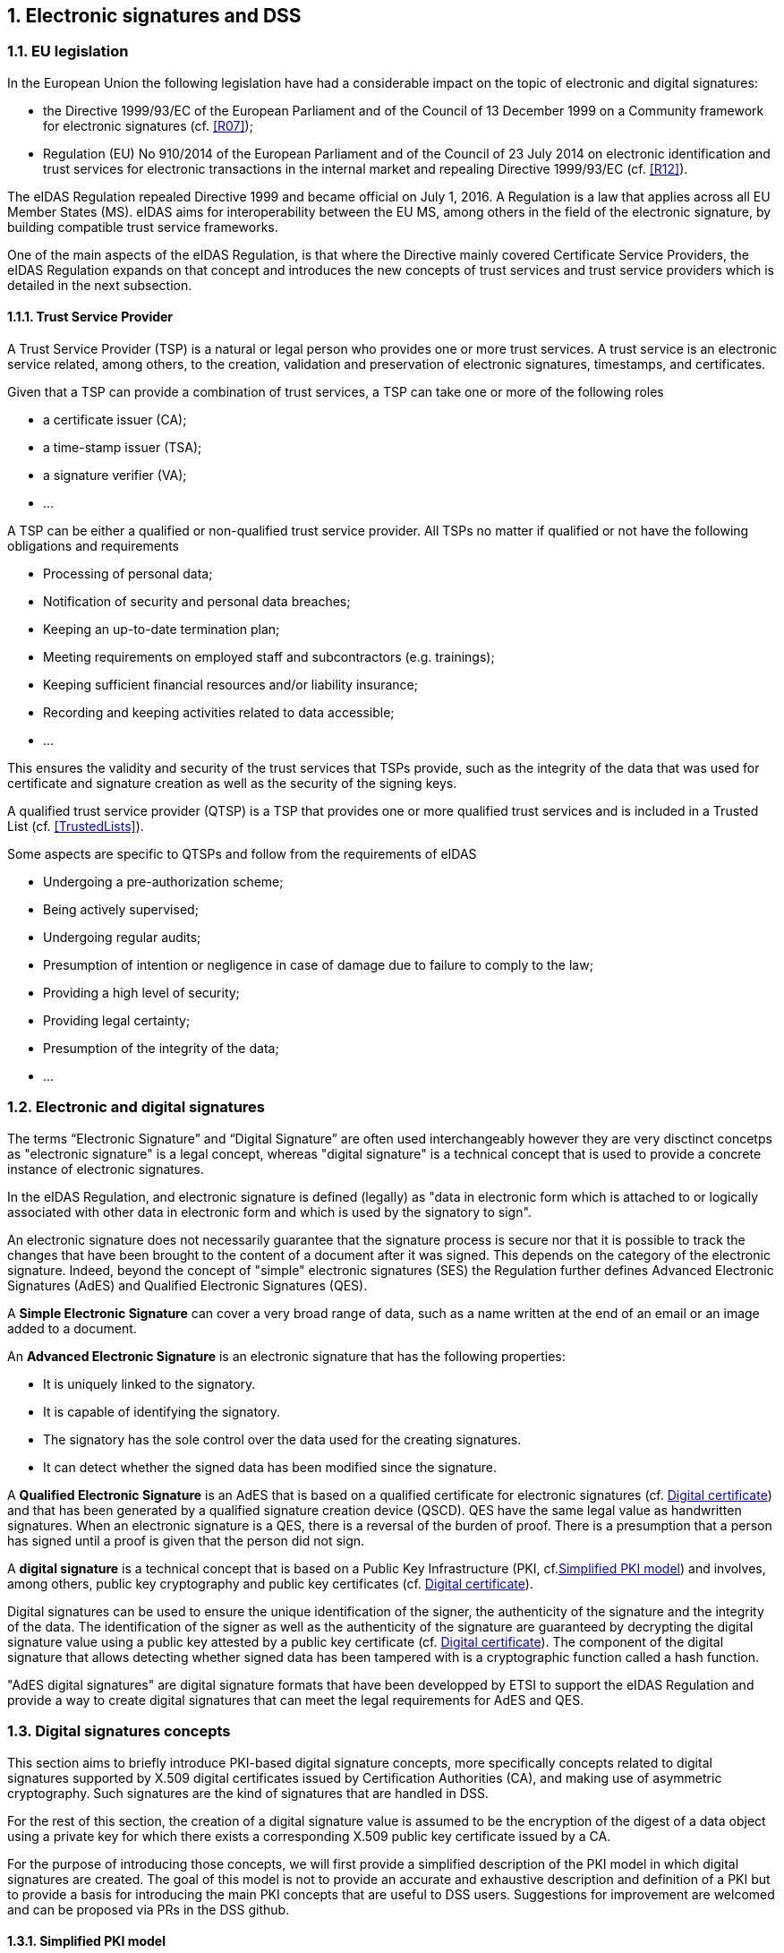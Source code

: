 :sectnums:
:sectnumlevels: 5
:sourcetestdir: ../../../test/java
:samplesdir: ../_samples
:imagesdir: images/

== Electronic signatures and DSS

=== EU legislation
In the European Union the following legislation have had a considerable impact on the topic of electronic and digital signatures:

* the Directive 1999/93/EC of the European Parliament and of the Council of 13 December 1999 on a Community framework for electronic signatures (cf. <<R07>>);
* Regulation (EU) No 910/2014 of the European Parliament and of the Council of 23 July 2014 on electronic identification and trust services for electronic transactions in the internal market and repealing Directive 1999/93/EC (cf. <<R12>>).

The eIDAS Regulation repealed Directive 1999 and became official on July 1, 2016. A Regulation is a law that applies across all EU Member States (MS). eIDAS aims for interoperability between the EU MS, among others in the field of the electronic signature, by building compatible trust service frameworks.

One of the main aspects of the eIDAS Regulation, is that where the Directive mainly covered Certificate Service Providers, the eIDAS Regulation expands on that concept and introduces the new concepts of trust services and trust service providers which is detailed in the next subsection.

[[TSP]]
==== Trust Service Provider
A Trust Service Provider (TSP) is a natural or legal person who provides one or more trust services. A trust service is an electronic service related, among others, to the creation, validation and preservation of electronic signatures, timestamps, and certificates.

Given that a TSP can provide a combination of trust services, a TSP can take one or more of the following roles

* a certificate issuer (CA);
* a time-stamp issuer (TSA);
* a signature verifier (VA);
* …

A TSP can be either a qualified or non-qualified trust service provider. All TSPs no matter if qualified or not have the following obligations and requirements

* Processing of personal data;
* Notification of security and personal data breaches;
* Keeping an up-to-date termination plan;
* Meeting requirements on employed staff and subcontractors (e.g. trainings);
* Keeping sufficient financial resources and/or liability insurance;
* Recording and keeping activities related to data accessible;
* …

This ensures the validity and security of the trust services that TSPs provide, such as the integrity of the data that was used for certificate and signature creation as well as the security of the signing keys.

A qualified trust service provider (QTSP) is a TSP that provides one or more qualified trust services and is included in a Trusted List (cf. <<TrustedLists>>).

Some aspects are specific to QTSPs and follow from the requirements of eIDAS

* Undergoing a pre-authorization scheme;
* Being actively supervised;
* Undergoing regular audits;
* Presumption of intention or negligence in case of damage due to failure to comply to the law;
* Providing a high level of security;
* Providing legal certainty;
* Presumption of the integrity of the data;
* …

=== Electronic and digital signatures
The terms “Electronic Signature” and “Digital Signature” are often used interchangeably however they are very disctinct concetps as "electronic signature" is a legal concept, whereas "digital signature" is a technical concept that is used to provide a concrete instance of electronic signatures.

In the eIDAS Regulation, and electronic signature is defined (legally) as "data in electronic form which is attached to or logically associated with other data in electronic form and which is used by the signatory to sign".

An electronic signature does not necessarily guarantee that the signature process is secure nor that it is possible to track the changes that have been brought to the content of a document after it was signed. This depends on the category of the electronic signature. Indeed, beyond the concept of "simple" electronic signatures (SES) the Regulation further defines Advanced Electronic Signatures (AdES) and Qualified Electronic Signatures (QES).

A *Simple Electronic Signature* can cover a very broad range of data, such as a name written at the end of an email or an image added to a document.

An *Advanced Electronic Signature* is an electronic signature that has the following properties:

* It is uniquely linked to the signatory.
* It is capable of identifying the signatory.
* The signatory has the sole control over the data used for the creating signatures.
* It can detect whether the signed data has been modified since the signature.


A *Qualified Electronic Signature* is an AdES that is based on a qualified certificate for electronic signatures (cf. <<DigitalCertificate>>) and that has been generated by a qualified signature creation device (QSCD). QES have the same legal value as handwritten signatures. When an electronic signature is a QES, there is a reversal of the burden of proof. There is a presumption that a person has signed until a proof is given that the person did not sign.

A *digital signature* is a technical concept that is based on a Public Key Infrastructure (PKI, cf.<<PKI>>) and  involves, among others, public key cryptography and public key certificates (cf. <<DigitalCertificate>>).

Digital signatures can be used to ensure the unique identification of the signer, the authenticity of the signature and the integrity of the data. The identification of the signer as well as the authenticity of the signature are guaranteed by decrypting the digital signature value using a public key attested by a public key certificate (cf. <<DigitalCertificate>>). The component of the digital signature that allows detecting whether signed data has been tampered with is a cryptographic function called a hash function.

"AdES digital signatures" are digital signature formats that have been developped by ETSI to support the eIDAS Regulation and provide a way to create digital signatures that can meet the legal requirements for AdES and QES.

[[DigitalSignatureConcepts]]
=== Digital signatures concepts
This section aims to briefly introduce PKI-based digital signature concepts, more specifically concepts related to digital signatures supported by X.509 digital certificates issued by Certification Authorities (CA), and making use of asymmetric cryptography. Such signatures are the kind of signatures that are handled in DSS.

For the rest of this section, the creation of a digital signature value is assumed to be the encryption of the digest of a data object using a private key for which there exists a corresponding X.509 public key certificate issued by a CA.

For the purpose of introducing those concepts, we will first provide a simplified description of the PKI model in which digital signatures are created. The goal of this model is not to provide an accurate and exhaustive description and definition of a PKI but to provide a basis for introducing the main PKI concepts that are useful to DSS users. Suggestions for improvement are welcomed and can be proposed via PRs in the DSS github.

[[PKI]]
==== Simplified PKI model
A (simplified) description of the PKI model and where DSS is involved in that model is given in the figure below.

image::PKI-and-DSS.png[DSS and simplified PKI overview, width="100%", height="100%", align="center"]

In this simplified model, a PKI is composed of:

* *Certificates*;
* *Certification Authorities (CA)* issuing the certificates;
* *Certificate Revocation Lists (CRL)* issued by CAs; and
* *OCSP responders* providing information on the status of certificates.

In turn, DSS within that model, can be used to implement Signature creation applications (SCA) and/or Signature Validation Applications (SVA)

Each of those concepts are further detailed in the next sections.

[[DigitalCertificate]]
==== Digital certificate
As mentioned before, in the present context, digital signatures are supported by public key certificates. *Public key certificates* are data structures that binds an entity to a public key and that are signed by a third party, they provide a proof of authenticity of the public key.

The ITU-T X.509 Recommendation is a standard describing (among others) such a data structure, and public key certificates structured as per the specifications provided in that standard are commonly referred to as “X.509 public key certificates”.

Furthermore, the IETF published the RFC 5280 (<<R21>>) which specifies a profile for X.509 public key certificates (and certificate revocation lists). For the remainder of this document, X.509 public key certificates are assumed to be profiled as per RFC 5280.

Certificates can be end-entity certificates or CA certificates:

* *End-entity certificates* are certificates issued to entities that are not authorized to issue certificates, for instance a natural person;
* *CA certificates* are certificates issued to entities authorized to issue certificates, also known as Certification Authorities (CA).

Certificates have a defined validity period during which the CA having issued the certificate guarantees the correctness of its content. During that validity period, they may however be revoked or suspended, for instance when the entity to which the certificate has been issued has lost control of the corresponding private key.

A certificate contains among other things information on:

* The entity to which the certificate has been issued, also referred to as the Subject;
* The public key which is bound to the Subject;
* The entity having issued the certificate (the CA), also referred to as the Issuer;
* The validity period of the certificate;
* The location where information on the revocation status of the certificate can be found;
* Restriction applying to the usage of the public key contained in the certificate;
* A digital signature created by the issuer of the certificate;
* …

[[CRLsAndOCSP]]
==== CRLs and OCSP
As previously mentionned, a certificate can be revoked or suspended. This information is usually provided in the form of a Certificate Revocation List (CRL), or through the Online Certificate Status Protocol (OCSP).

A CRL is a list of revoked (and/or suspended) certificates that is digitally signed and published by a CRL issuer. This issuer can be the CA having issued the certificates listed in the CRL, or it can be another CA in which case the CRL is called an “indirect CRL”. RFC 5280 (<<R21>>) provides a profile for X.509 CRLs.

The OCSP is a protocol defined in RFC 6960 (<<R22>>) that enables the determination of the (revocation) status of a certificate without the use of a CRL. An OCSP request, containing (among other things) information on the certificate for which the (revocation) status is requested, is sent to a server and a response, containing information of that (revocation) status, is provided by an OCSP responder. OCSP responses are signed by the OCSP responder, and the OCSP responder can be the CA having issued the certificate or another CA in which case the OCSP responder is called a “delegated OCSP responder”.

https://datatracker.ietf.org/doc/html/rfc5280#section-6.3[RFC 5280 section 6.3] describes an algorithm for the validation of CRLs, while Common PKI v2.0 part 5 section 2.3 (<<R23>>) describes an algorithm for checking the revocation status of a certificate using CRLs and OCSP responses.


[[CA]]
===== Certificate Authority
Certification Authorities are entities issuing certificates and guaranteeing the correctness of their content. They manage the whole lifecycle of the certificates they issue, including the revocation services. Throughout this document, they will be denominated as:

* Issuing CA for the CAs that issue end-entity certificates:
* Intermediate CA for CAs that issue certificates to other CAs and are not root CAs;
* Root CA for the CAs that have at least one self-signed certificate.

[[TrustAnchors]]
===== Trust Anchors and Trust Stores
Without going into the details and inner workings of the hierarchical trust model (this document does not intend to discuss the soundness of this model, the soundness of transitivity of trust, etc.), when a user is looking to validate a certificate, that is the user needs to decide whether or not it can trust the binding between the public key and the subject of that certificate, it will make use of so called “trust anchors”.

A trust anchor, in the context of certificate validation, is a CA that is trusted by the user in such a way that if there exists a valid chain of certificate from that CA to a certificate, the user trusts the correctness of the information contained in that certificate taking into consideration the (revocation) status of that certificate.

The wording “valid chain of certificate” used above is voluntarily informal, but it can be more formally defined as meaning that there exists a prospective certification path such that the output of the certification validation path algorithm (see <<CertificatePathValidation>>) provided with, as inputs, that prospective certification path, the trust anchor information and possibly other inputs, is a success indication.

Trust anchor information can be, and is often, provided as a (potentially self-signed) public key certificate.

A trust store is, in turn, a list of trust anchor information that can be, and is often, a list of directly trusted public key certificates.

==== Trusted List (TL)
[[EUTL]]
===== EU MS Trusted List
Trusted lists, as they are used in the EU/EEA, are a legal instrument used to provide, among other things, information on the qualified status of trust services.

Technically, they take the form of an XML structure formatted as specified in the standard ETSI TS 119 612 (<<R11>>).

Trusted lists can be used in a similar way to trust stores in that one can use, for instance, the public key certificates that are listed as the digital identity of qualified trust services issuing qualified certificates as trust anchors for the purpose of validating certificates, however there are significant differences between the usage of trusted lists and the usage of classic trust stores. Below is a non-exhaustive list of such differences:

* Trusted lists can be used to determine/confirm the legal type of a certificate i.e. verifying that a certificate is a certificate for electronic signature, for electronic seal or for website authentication, whereas trust store typically do not allow such determination.
* Trusted list can be used to determine/confirm the qualified status of a certificate;
* Trusted lists contain the status history of trust services, meaning that they allow the determination/confirmation of whether a certificate was qualified and of a particular type at a time in the past. Trust service entries are never removed from a trusted list whereas compromise of a trust anchor is usually reflected by the removal of the corresponding trust anchor information from a trust store (in a trusted list, this would be reflected by changing the current status of the corresponding trust service, while keeping the status history);
* Trusted lists frequently (one might argue ‘mostly’) identify trust services issuing certificates through the certificates of issuing CAs, whereas trust store usually contain mostly root CAs.


[[LOTL]]
===== List of Trusted Lists (LOTL)
A List of Trusted Lists (LOTL) is a list that contains:

* links towards all the published EU MS Trusted Lists;
* the certificates used to verify the signatures of these trusted lists.

In the EU/EEA context, a LOTL is published by the European Commission at a secure location that is made publicly available on the Official Journal of the European Commission (OJEU). It is available in an XML format which is suitable for automated processing. This format of the LOTL is digitally signed/sealed, which allows to assure authenticity and integrity of the LOTL. The signing certificates of the LOTL are also made publicly available in the OJEU.

The LOTL is used to authenticate EU MS Trusted Lists and to provide an easy and trustworthy way to access these TLs.

image::LOTL-TLs.jpg[LOTL TLs, width="70%", height="70%", align="center"]

When the LOTL-signing certificates or the location of the LOTL changes, the modification needs to be published by the Commission. The update is done in the form of a “pivot LOTL”, which is a specific instance of a LOTL. Each new modification will create a new pivot LOTL. The pivot LOTLs are grouped in the current LOTL itself, under the < SchemeInformationURI> field. Consulting all the pivot LOTL from the most recent to the oldest gives a trace of all the signing certificates and locations of the LOTL back to the initial ones.

[[CertificatePathValidation]]
==== Certificate Chain and Certification Path Validation

The certificate path validation is an algorithm that seeks to verify the binding between the public key and the subject of a certificate, using trust anchor information. The complete processing is described in https://datatracker.ietf.org/doc/html/rfc5280#section-6.1[RFC 5280 section 6.1], and as stated there, it verifies among other things that a prospective certification path (a sequence of n certificates) satisfies the following conditions:

[loweralpha]
. for all x in {1, ..., n-1}, the subject of certificate x is the issuer of certificate x+1;
. certificate 1 is issued by the trust anchor;
. certificate n is the certificate to be validated (i.e., the target certificate); and
. for all x in {1, ..., n}, the certificate was valid at the time in question.

Although RFC 5280 states that procedures performed to obtain the sequence of certificate that is provided to the certification path validation is outside its scope, Common PKI v2.0 part 5 section 2.1 (<<R23>>) provides one such possible procedure.

An intuitive approach to build a prospective certification path is to start by looking at the “Authority Information Access” (AIA) extension of the target certificate (see https://datatracker.ietf.org/doc/html/rfc5280#section-4.2.2.1[RFC 5280 section 4.2.2.1]) which, if present, frequently includes information on how to retrieve the certificate of the issuer of that certificate. Repeating this action on the certificate retrieved can then allow to build a prospective certification path.

The wording "certificate chain" is often used interchangeably with "certification path".

In ETSI EN 319 102-1 (<<R09>>) however, a prospective certificate chain is defined as a sequence of certificate that satisfies the conditions a. to c. above and for which the trust anchor is trusted according the validation policy in use.

An illustration of different certificate chains/certification paths is provided in the figure below.

image::certificate-chain-detailed.jpg[Certificate Chain, width="100%", height="100%", align="center"]

[[SignatureCreation]]
==== Signature creation

[[SignatureCreationProcess]]
===== Signature creation process
Although other schemes exist, we assume here that creating a digital signature value consists in the encryption of a hash computed on the signed data.

The standard ETSI EN 319 102-1 clause 4 (<<R09>>) provides a complete conceptual model for the creation of “AdES digital signatures”, but for the sake of simplicity we can extract from this model the following steps:

* Receiving a (set of) document(s) or a (set of) hash(es) representing those documents, together with other inputs (such as so-called “signed attribute” values e.g. signer’s location, and constraints driving the creation of the signature such as the cryptographic algorithms to be used for the creation of the signature value);
* Composing the “data to be signed” (DTBS) which is the data object that will be covered by the signature value (including thus the document(s) and attributes to be signed), and the associated “data to be signed formatted” (DTBSF) which can be taken as the format-specific byte-stream on which the signature value will be computed;
* Creating the “data to be signed representation” (DTBSR) by applying the appropriate hash algorithm on the DTBSF obtained in the previous step;
* Computing the signature value by encrypting the DTBSR using the appropriate algorithm (this is usually done by activating the private key within a “Signature creation device” (SCDev), that will perform the operation);
* Formatting the result into a “signed data object” (SDO) complying with the desired signature format (e.g. XAdES, PAdES, etc).

As mentionned above, the activation of the private key and the operation of creating the signature value is assumed to be performed by a specific device. It is in general desirable that this device is a secure (e.g. temper proof) device that require authentication for the activation of the key (e.g. using PIN codes).

When the private key contained in that device is controlled by an end-entity, this device is usually called “signature creation device” or *SCDev*. This can be a local SCDev such as a smartcard, but it can also be a remote SCDev managed by a CA or TSP.

When the private key is used by a CA for signing certificates, this device is usually called a “hardware security module” or *HSM*.

Frequently, when the private key is under the control of a legal entity (such as when the key is used to create electronic seals) the device is also called an HSM.

[[SignatureValidationModel]]
==== Signature validation (introduction)

Taking a very (or over) simplified model, validating a digital signature can be seen as:

* On one hand, verifying the cryptographic validity of the digital signature value (part of it consisting in decrypting the digital signature value and comparing the decrypted value with the hash of the signed data).
* On the other hand, verifying the validity of the signing certificate (see certification path validation).

We’ll see that even such a simplified model is useful for the purpose of introducing common concepts in digital signature validation.

Let’s imagine that we want to validate a digital signature and the time when this validation occur is denoted as T~val~.

If the signing certificate successfully passes the certification path validation at T~val~, and the digital signature value is cryptographically valid, one can then say that the digital signature is valid at T~val~.

Now, if computing the hash of the signed data does not yield the same value as the decryption of the signature value, one can then say that the digital signature is invalid.

Beyond valid and invalid digital signature however, there are a lot of cases when one cannot determine the validity of a digital signature. Below are some examples where one cannot conclude that a digital signature is valid or invalid, in which case the validity status of the signature is indeterminate.

Let’s imagine that at T~val~, when we are trying to access the certification status information, that information is unavailable (e.g. the CRL cannot be downloaded, the OCSP responder is unavailable). Then it is not possible, at T~val~, to determine whether the signing certificate is valid or not because at that time we are lacking information to conclude on that validity status. Because the validity of the signing certificate cannot be determined, the validity of the overall signature cannot be determined either and the validity of the signature is indeterminate. However, this status is only indeterminate because we do not have the information that would allow us to conclude, retrying to validate the signature with more information (e.g. at a time when the CRLs can be downloaded) could result in a definite valid or invalid status.

A more complex example is when, at T~val~, revocation information indicates that the signing certificate is revoked since a time indicated as T~rev~ (which is thus < T~val~).

Then at T~val~, we can only conclude that the signing certificate is revoked and thus the signature cannot be determined as valid at T~val~. However, this does not mean necessarily that the signature was created when the signing certificate was revoked, it may very well be that the signature was created at a time prior to T~rev~ and that, should we have validated the signature at that time, the validation would have been successful. Therefore we cannot conclude that the signature is invalid because we do not know in a definite manner if the signature was created before the revocation of the signing certificate.

For instance, if we had a proof that the signature existed before T~rev~, such as a signature timestamp indicating a time T~poe~ < T~rev~, then using that proof of existence (POE) we can conclude that the signature was created before the signing certificate was revoked and this could allow us to produce a definite conclusion.

On the other hand, if we had a proof that the signature could not have existed before T~rev~, such as a content timestamp indicating a time T~cnt~ > T~rev~ (a content timestamp is necessarily created before the digital signature value), then we could definitely conclude that the signing certificate was revoked when the digital signature was created and thus that the digital signature is invalid.

Another issue that can be illustrated here is when one creates a digital signature using cryptographic algorithms that are not considered secure: In such a case, it may be possible for an malicious actor to create counterfeited signed documents.

When validating a signature, it is therefore necessary to verify that the signature was created using cryptographic algorithms and parameters that are considered as secure. This is usually done by comparing a POE of the digital signature value with a sunset date for the cryptographic algorithms and parameters involved. A sunset date for a cryptographic algorithm and/or parameter is called a cryptographic constraint, and the application validating the signature usually keeps a set of such dates and cryptographic algorithms and parameters; this set is what is called the set of cryptographic constraints.

In general, the validation of a signature is made against a set of constraints, which the cryptographic constraints are a part of, that is also sometimes referred to as a signature validation policy.

The standard ETSI EN 319 102-1 specifies a complete validation model and procedures for the validation of “AdES digital signatures”, which are implemented in DSS. The result of a validation process performed according to those procedures is a validation report and an indication which can be:

* `TOTAL-PASSED` indicating that the signature has passed verification and it complies with the signature validation policy.
* `INDETERMINATE` indicating that the format and digital signature verifications have not failed but there is insufficient information to determine if the electronic signature is valid.
* `TOTAL_FAILED` indicating that either the signature format is incorrect or that the digital signature value fails the verification.

For each of the validation checks/constraint (e.g. signature format, signing certificate validity), the validation process must provide information justifying the reasons for the resulting status indication as a result of the check against the applicable constraints. In addition, the ETSI standard defines a consistent and accurate way for justifying statuses under a set of sub-indications. This allows the user to determine whether the signature validation has succeeded or not and it helps him find out why.

The following table presents the indications and sub-indications that can be encountered at completion of a signature validation process. For a detailed description of their meaning, refer to ETSI EN 319 102-1 (<<R09>>).

[%header,cols=2*^.^]
.Signature validation indications and sub-indications
|=======================
|Indication             |Sub-indication
|TOTAL-PASSED           |-
.6+|TOTAL-FAILED        |FORMAT_FAILURE
|HASH_FAILURE
|SIG_CRYPTO_FAILURE
|REVOKED
|EXPIRED
|NOT_YET_VALID
.19+|INDETERMINATE      |SIG_CONSTRAINTS_FAILURE
|CHAIN_CONSTRAINTS_FAILURE
|CERTIFICATE_CHAIN_GENERAL_FAILURE
|CRYPTO_CONSTRAINTS_FAILURE
|POLICY_PROCESSING_ERROR
|SIGNATURE_POLICY_NOT_AVAILABLE
|TIMESTAMP_ORDER_FAILURE
|NO_SIGNING_CERTIFICATE_FOUND
|NO_CERTIFICATE_CHAIN_FOUND
|REVOKED_NO_POE
|REVOKED_CA_NO_POE
|OUT_OF_BOUNDS_NOT_REVOKED
|OUT_OF_BOUNDS_NO_POE
|REVOCATION_OUT_OF_BOUNDS_NO_POE
|CRYPTO_CONSTRAINTS_FAILURE_NO_POE
|NO_POE
|TRY_LATER
|SIGNED_DATA_NOT_FOUND
|CUSTOM

|=======================


[[Timestamps]]
==== Timestamping
As illustrated in <<SignatureValidationModel>>, validating a signature sometimes require a proof of existence of that signature at a given time.

Such proof of existence can be given in the form of a *timestamp*.

A digital timestamp is an assertion of proof that a data object existed at particular time. This usually takes the form of a binding between a hash of a data object and a date and time issued and signed by a trustworthy timestamping authority.

When signing digitally, a date and time can be already included into the signature, but it corresponds to the signer computer’s local time. The latter can easily be modified prior to signing so that the time of signing is not the actual one. Thus, this signing time cannot be trusted. A trustworthy digital timestamp shall be used to prove existence of the signature (and its associated data) at a certain point in time.

This principle exists for handwritten signatures too. When a document is signed manually, it is done in the presence of a trustworthy notary, who verifies not only the identity of the signer but also the date and time of the signature.

Before explaining the timestamping process, let us define some concepts that are involved in this process

* A Timestamp Authority (TSA) is a Trust Service Provider (cf. <<TSP>>) that creates timestamp tokens using one or more Timestamping Units. The TSA must comply with the IETF RFC 3161 specifications (cf. <<R08>>).
* A Timestamping Unit (TU) is a set of hardware and software that contains a single signing key used by a TSA.

Furthermore, in the context of digital signatures, we usually distinguish timestamps depending on the data for which they provide a proof of existence:

* A content timestamp is a timestamp that is computed on the original data that is signed by a signature. It provides a proof of existence of the original data but not of the signature.
* A signature timestamp is a timestamp that is computed on the digital signature value (in some case on the whole signed data object). It provides a proof of existence of the signature value.
* An archive timestamp is a timestamp that is computed on the validation material of a signature (that is, the data necessary to validate a signature such as CRLs, OCSP responses, certificate chain, etc). They at least provide a proof of existence of that validation material, but as they are frequently in fact computed on the whole signed data object in which that validation material has been added, they often provide a proof of existence of the original data, signature value, signature timestamp, validation material, and possible other archive timestamps that are covered by them

Timestamping, the process of adding a timestamp to a signature, can be broken down into the following steps:

. The user creates a hash of the data for which a timestamp assertion is required (e.g. signature value for a signature timestamp).
. The user sends the hash and the digest algorithm to a TSA.
. The TSA groups the hash, the time of stamping (current date and time) and the identity of the TSA and signs it with a private key contained in a TU.
. The timestamp token resulting from the previous step is returned to the client.
. The timestamp token is added to the signature of the data that was sent as a hash in the first step.

An illustration of that process for the creation of a signature timestamp is provided below:

image::Timestamp.jpg[Timestamp, width="100%", height="100%", align="center"]

The timestamp token created by a TSA can be considered as trustworthy because

* the TSA is independent from the signing process;
* the clock of the TSA is synchronized with an authoritative time source;
* the timestamp is digitally signed by the TSA;
* the TSA shall follow strict specifications.

==== Multiple signatures
Up until now, only creation of a single signature have been covered. However, in most cases multiple signatures need to be created (e.g. a contract signing by multiple parties). In such cases, it is useful to note that multiple signatures can be created in parallel or in a sequential order.

[[ParallelSignatures]]
===== Parallel signatures
Parallel signatures are stand-alone, mutually independent signatures where the ordering of the signatures is not important. All the involved parties can receive the data at the same time and sign in any order. The computation of these signatures is performed on exactly the same hash data but using different private keys associated to the different signers. Parallel signatures can be validated independently to verify whether the associated data is validly signed.

The following schema illustrates the creation of parallel signatures:

image::parallel-signatures.jpg[Parallel Signatures, width="60%", height="60%", align="center"]

[[SequentialSignatures]]
===== Sequential signatures
Sequential signatures are mutually dependent signatures where the ordering of the signatures is important. A fixed signing order is defined and the next signer in the chain shall not sign before the preceding signers have signed the data. The computation of these signatures is not performed on the same data. A signer that is further in the signing chain will sign the initial data previously signed by the signers preceding him in the chain. Each signer uses his own private key to sign.

The following schema illustrates the creation of sequential signatures:

image::sequential-signatures.jpg[Sequential Signatures, width="80%", height="80%", align="center"]

[[CounterSignatures]]
===== Counter signatures
A counter signature is an additional signature applied on data that has already been signed previously. This type of signature is used to show approval of the data and signature, to confirm the authenticity of the data. The computation of a counter signature is performed on the signed data and it is added to the signature as an unsigned attribute, i.e.  after initial signature creation.

Counter signatures are often created by trustworthy entities such as notaries, doctors or attorneys. Possible use cases are rental and mortgage applications, health documents, passports and visas.

The following schema illustrates the creation of counter signatures:

image::counter-signatures.jpg[Counter Signatures, width="60%", height="60%", align="center"]



[[SignaturePolicies]]
==== Signature Applicability Rules / Signature Policy
The term "signature policy" is often used to refer to "Signature Applicability Rules", that is, a set of *rules* for the creation, validation and long-term management of one (or more) electronic signature(s).

A Signature Policy, in that meaning, *contains* general information such as:

* the identifier of the signature policy;
* the name of the signature policy issuer;
* the date of issuance of the signature policy;
* the signing period;
* the field of application;
* …

A Signature Policy is composed of *three main parts* that define technical and procedural requirements:

. Signature Creation Policy: requirements for the signer in creating a signature;
. Signature Validation Policy: requirements for the verifier when validating a signature;
. Signature (LTV) Management Policy: requirements for the long term management and preservation of a signature.

A signature policy is a way of *expressing*:

* who may sign;
* in what capacity an entity may sign;
* what data is being signed;
* in what circumstances the data is signed;
* why the data is being signed (i.e. what are the consequences);
* the purpose for the signature;
* the context in which the signature will be used;
* the means for the creation , verification and long-term management of an electronic signature;
* the means for reproducing the formalities of signing;
* the requirements imposed on or committing the involved actors.

The exact information contained in a signature policy will depend on the use cases of the signature and on the involved parties as the signature policy can be negotiated between them. Therefore, it is not possible to define a single template policy to cover all use cases.

Having a signature policy and thus all the above-mentioned information, available in a signature, has several *advantages*:

* It allows keeping a trace of the decisions that were made during the analysis of the signatures that will need to be created.
* It allows a signature to be legally enforceable in any Member State
* It makes the signature workflow transparent to all involved parties. This enhances trust in electronic signatures that comply with a signature policy.

*Parties involved* in a signature policy are:

* The Signature policy issuer: a legal/natural entity that sets the rules that compose the signature policy.
* Signature policy users: natural persons that can be one of the two following types of entities:
. Signer: creates an electronic signature.
. Verifier: ensures the authenticity of the policy and decides whether the signed data is valid or not.
* Trust Service Provider(s).

ETSI ESI has developped several standards to express signature applicability rules or "signature policy" in two *forms*:

* In a human readable form: It can be assessed to meet the requirements of the legal and contractual context in which it is being applied (cf. ETSI TS 119 172-1 <<R17>>).
* In a machine processable form (XML or ASN.1): To facilitate its automatic processing using the electronic rules (cf. ETSI TS 119 172-2 <<R18>> and ETSI TS 119 172-3 <<R19>>).

===== Signature policy at creation and validation
During signature *creation*, a signature creation policy can be added to the signature as a signed attributes of the signature. Signed attributes are information that can only be included upon signature creation and that cannot be added, modified or removed at a later point in the life of the signature. The signature creation policy can be added to the signature indirectly as a reference which is composed of the hash value of the policy and the hash algorithm that was used to hash the policy, or directly when it is in a machine processable form.

During signature *validation*, a mapping between acceptable signature creation policies and their corresponding
signature validation policies can be provided to the signature validation application (SVA). If the signature contains one signature creation policy identifier, which is part of the list of mappings, the SVA
can then apply the corresponding validation policy during validation.

=== Resources
Certain resources have been developed to improve the adoption of the eIDAS Regulation as well as improve information sharing about the eIDAS Regulation and related concepts.

The https://esignature.ec.europa.eu/efda/home/#/screen/home[EU Trust Services Dashboard] (EU TSD) is such a resource. It "proposes a centralized platform that enables interested parties and Digital Single Market players to easily and transparently access information and tools related to the trust services chapter of eIDAS".

It contains among others a https://esignature.ec.europa.eu/efda/tl-browser/#/screen/home[Trusted List Browser] to browse through the trusted lists of the different EU Member States.

https://ec.europa.eu/futurium/en/content/eidas-implementing-acts.html[eIDAS implementing acts] have been issued and adopted by the Commission:

* Commission Implementing Decision (EU) 2015/296: procedural arrangements for cooperation between Member States on electronic identification.
* Commission Implementing Decision (EU) 2015/1501: on the interoperability framework.
* Commission Implementing Decision (EU) 2015/1502: on setting out minimum technical specifications and procedures for assurance levels for electronic identification means.
* Commission Implementing Decision (EU) 2015/1984: circumstances, formats and procedures of notification.
* Commission Implementing Regulation (EU) 2015/806: specifications relating to the form of the EU trust mark for qualified trust services.
* Commission Implementing Decision (EU) 2015/1505: technical specifications and formats relating to trusted lists.
* Commission Implementing Decision (EU) 2015/1506: specifications relating to formats of advanced electronic signatures and advanced seals to be recognised by public sector bodies.
* Commission Implementing Decision (EU) 2016/650: standards for the security assessment of qualified signature and seal creation devices.

ETSI has developed standards that can be followed to be compliant with the eIDAS Regulation.

=== Digital signatures in DSS
==== Tokens in DSS
The Token class is the base class for the different types of tokens used in the process of signature validation which are certificates, OCSPs, CRLs and timestamps. These tokens can be described as follows:

* *CertificateToken:* Whenever the signature validation process encounters an X509Certificate a certificateToken is created. This class encapsulates some frequently used information: a certificate comes from a certain context (Trusted List, CertStore, Signature), has revocation data, etc. To expedite the processing of such information, they are kept in cache.
* *RevocationToken:* Represents a revocation data token. It can be a CRLToken or an OCSPToken:
    ** *CRLToken:* Represents a CRL and provides the information about its validity.
    ** *OCSPToken:* OCSP Signed Token which encapsulate BasicOCSPResp (BC).
* *TimestampToken:* SignedToken containing a TimeStamp.
    ** *PdfTimestampToken:* Specific class for a PDF Document TimestampToken.

==== Compliance to ETSI standards
DSS implements the following ETSI standards for various signature forms:

* XAdES digital signatures are compliant with ETSI EN 319 132 part 1-2 (<<R01>>);
* CAdES digital signatures are compliant with ETSI EN 319 122 part 1-2 (<<R02>>);
* PAdES digital signatures are compliant with ETSI EN 319 142 part 1-2 (<<R03>>);
* JAdES digital signatures are compliant with ETSI TS 119 182 part 1 (<<R05>>);
* ASiC signature containers are compliant with ETSI EN 319 162 part 1-2 (<<R04>>).

but also claims:

* Creation and validation of AdES digital signatures are compliant with ETSI EN 319 102-1 (<<R09>>) and ETSI TS 119 102-2 (<<R13>>).
* The determination of the certificate qualification is compliant with ETSI TS 119 172-4 (<<R10>>).
* Trusted lists processes are compliant with ETSI TS 119 612 (<<R11>>).
* Procedures for using and interpreting EU Member States national trusted lists, such as determining the qualified status of a timestamp or of an SSL certificate, are compliant with ETSI TS 119 615 (<<R14>>).

==== Out of the EU context
DSS is not limited to EU contexts. It can be used in non-EU contexts with all its basic functions, i.e. signing, augmentation, validation, etc.

An example would be the configuration of trust anchors (see section <<TrustAnchorConfiguration>>). The certificate sources can be configured from a TrustStore (kind of keystore which only contains certificates), a trusted list and/or a list of trusted lists.
In case of an EU context you could use any of these three trust anchors.
For a non-EU context you could use a trust store or a non-EU trusted list.
However, non-EU TLs are supported by DSS only if they have the same XML structure as EU TLs, i.e. if they are compliant with the XSD schema. Another constraint is that there is no guarantee for a proper qualification determination as the non-EU TL shall also be compliant with EU regulations.
